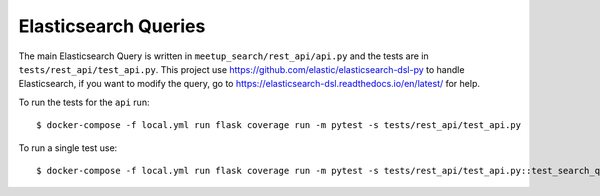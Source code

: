 Elasticsearch Queries
=====================

.. index:: Elasticsearch

The main Elasticsearch Query is written in ``meetup_search/rest_api/api.py`` and the tests are in 
``tests/rest_api/test_api.py``. This project use https://github.com/elastic/elasticsearch-dsl-py 
to handle Elasticsearch, if you want to modify the query, go to https://elasticsearch-dsl.readthedocs.io/en/latest/
for help.

To run the tests for the ``api`` run::

  $ docker-compose -f local.yml run flask coverage run -m pytest -s tests/rest_api/test_api.py

To run a single test use::

  $ docker-compose -f local.yml run flask coverage run -m pytest -s tests/rest_api/test_api.py::test_search_query

